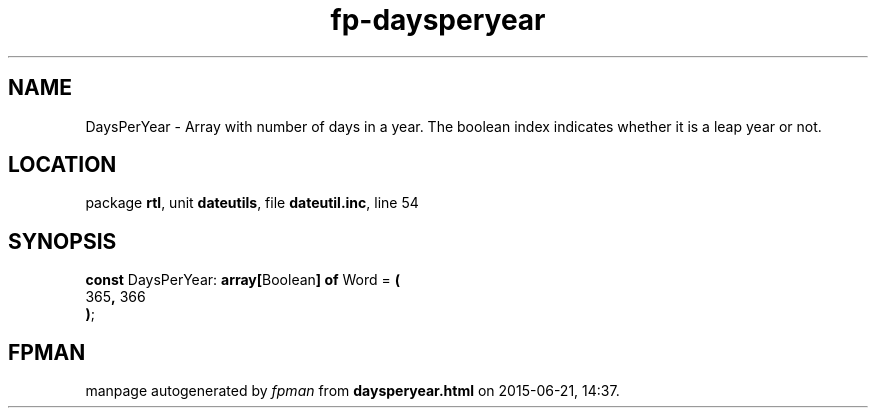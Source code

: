 .\" file autogenerated by fpman
.TH "fp-daysperyear" 3 "2014-03-14" "fpman" "Free Pascal Programmer's Manual"
.SH NAME
DaysPerYear - Array with number of days in a year. The boolean index indicates whether it is a leap year or not.
.SH LOCATION
package \fBrtl\fR, unit \fBdateutils\fR, file \fBdateutil.inc\fR, line 54
.SH SYNOPSIS
\fBconst\fR DaysPerYear: \fB\fBarray[\fRBoolean\fB] of \fRWord\fR = \fB(\fR
  365\fB,\fR 366
.br
\fB)\fR;

.SH FPMAN
manpage autogenerated by \fIfpman\fR from \fBdaysperyear.html\fR on 2015-06-21, 14:37.

